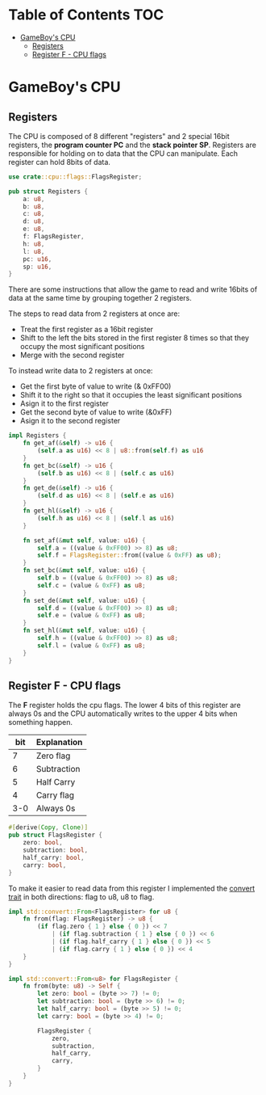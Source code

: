* Table of Contents :TOC:
- [[#gameboys-cpu][GameBoy's CPU]]
  - [[#registers][Registers]]
  - [[#register-f---cpu-flags][Register F - CPU flags]]

* GameBoy's CPU
** Registers
The CPU is composed of 8 different "registers" and 2 special 16bit registers, the *program counter PC* and the *stack pointer SP*.
Registers are responsible for holding on to data that the CPU can manipulate.
Each register can hold 8bits of data.

#+BEGIN_SRC rust :tangle src/cpu/registers.rs
  use crate::cpu::flags::FlagsRegister;
  
  pub struct Registers {
      a: u8,
      b: u8,
      c: u8,
      d: u8,
      e: u8,
      f: FlagsRegister,
      h: u8,
      l: u8,
      pc: u16,
      sp: u16,
  }
#+END_SRC

There are some instructions that allow the game to read and write 16bits of data at the same time by grouping together 2 registers.

The steps to read data from 2 registers at once are:
- Treat the first register as a 16bit register
- Shift to the left the bits stored in the first register 8 times so that they occupy the most significant positions
- Merge with the second register

To instead write data to 2 registers at once:
- Get the first byte of value to write (& 0xFF00)
- Shift it to the right so that it occupies the least significant positions
- Asign it to the first register
- Get the second byte of value to write (&0xFF)
- Asign it to the second register

#+BEGIN_SRC rust :tangle src/cpu/registers.rs
  impl Registers {
      fn get_af(&self) -> u16 {
          (self.a as u16) << 8 | u8::from(self.f) as u16
      }
      fn get_bc(&self) -> u16 {
          (self.b as u16) << 8 | (self.c as u16)
      }
      fn get_de(&self) -> u16 {
          (self.d as u16) << 8 | (self.e as u16)
      }
      fn get_hl(&self) -> u16 {
          (self.h as u16) << 8 | (self.l as u16)
      }

      fn set_af(&mut self, value: u16) {
          self.a = ((value & 0xFF00) >> 8) as u8;
          self.f = FlagsRegister::from((value & 0xFF) as u8);
      }
      fn set_bc(&mut self, value: u16) {
          self.b = ((value & 0xFF00) >> 8) as u8;
          self.c = (value & 0xFF) as u8;
      }
      fn set_de(&mut self, value: u16) {
          self.d = ((value & 0xFF00) >> 8) as u8;
          self.e = (value & 0xFF) as u8;
      }
      fn set_hl(&mut self, value: u16) {
          self.h = ((value & 0xFF00) >> 8) as u8;
          self.l = (value & 0xFF) as u8;
      }
  }
#+END_SRC

** Register F - CPU flags
The *F* register holds the cpu flags.
The lower 4 bits of this register are always 0s and the CPU automatically writes to the upper 4 bits when something happen.

| bit | Explanation |
|-----+-------------|
|   7 | Zero flag   |
|   6 | Subtraction |
|   5 | Half Carry  |
|   4 | Carry flag  |
| 3-0 | Always 0s   |

#+BEGIN_SRC rust :tangle src/cpu/flags.rs
  #[derive(Copy, Clone)]
  pub struct FlagsRegister {
      zero: bool,
      subtraction: bool,
      half_carry: bool,
      carry: bool,
  }
#+END_SRC

To make it easier to read data from this register I implemented the [[https://doc.rust-lang.org/std/convert/trait.From.html][convert trait]] in both directions: flag to u8, u8 to flag.

#+BEGIN_SRC rust :tangle src/cpu/flags.rs
  impl std::convert::From<FlagsRegister> for u8 {
      fn from(flag: FlagsRegister) -> u8 {
          (if flag.zero { 1 } else { 0 }) << 7
              | (if flag.subtraction { 1 } else { 0 }) << 6
              | (if flag.half_carry { 1 } else { 0 }) << 5
              | (if flag.carry { 1 } else { 0 }) << 4
      }
  }

  impl std::convert::From<u8> for FlagsRegister {
      fn from(byte: u8) -> Self {
          let zero: bool = (byte >> 7) != 0;
          let subtraction: bool = (byte >> 6) != 0;
          let half_carry: bool = (byte >> 5) != 0;
          let carry: bool = (byte >> 4) != 0;

          FlagsRegister {
              zero,
              subtraction,
              half_carry,
              carry,
          }
      }
  }
#+END_SRC
